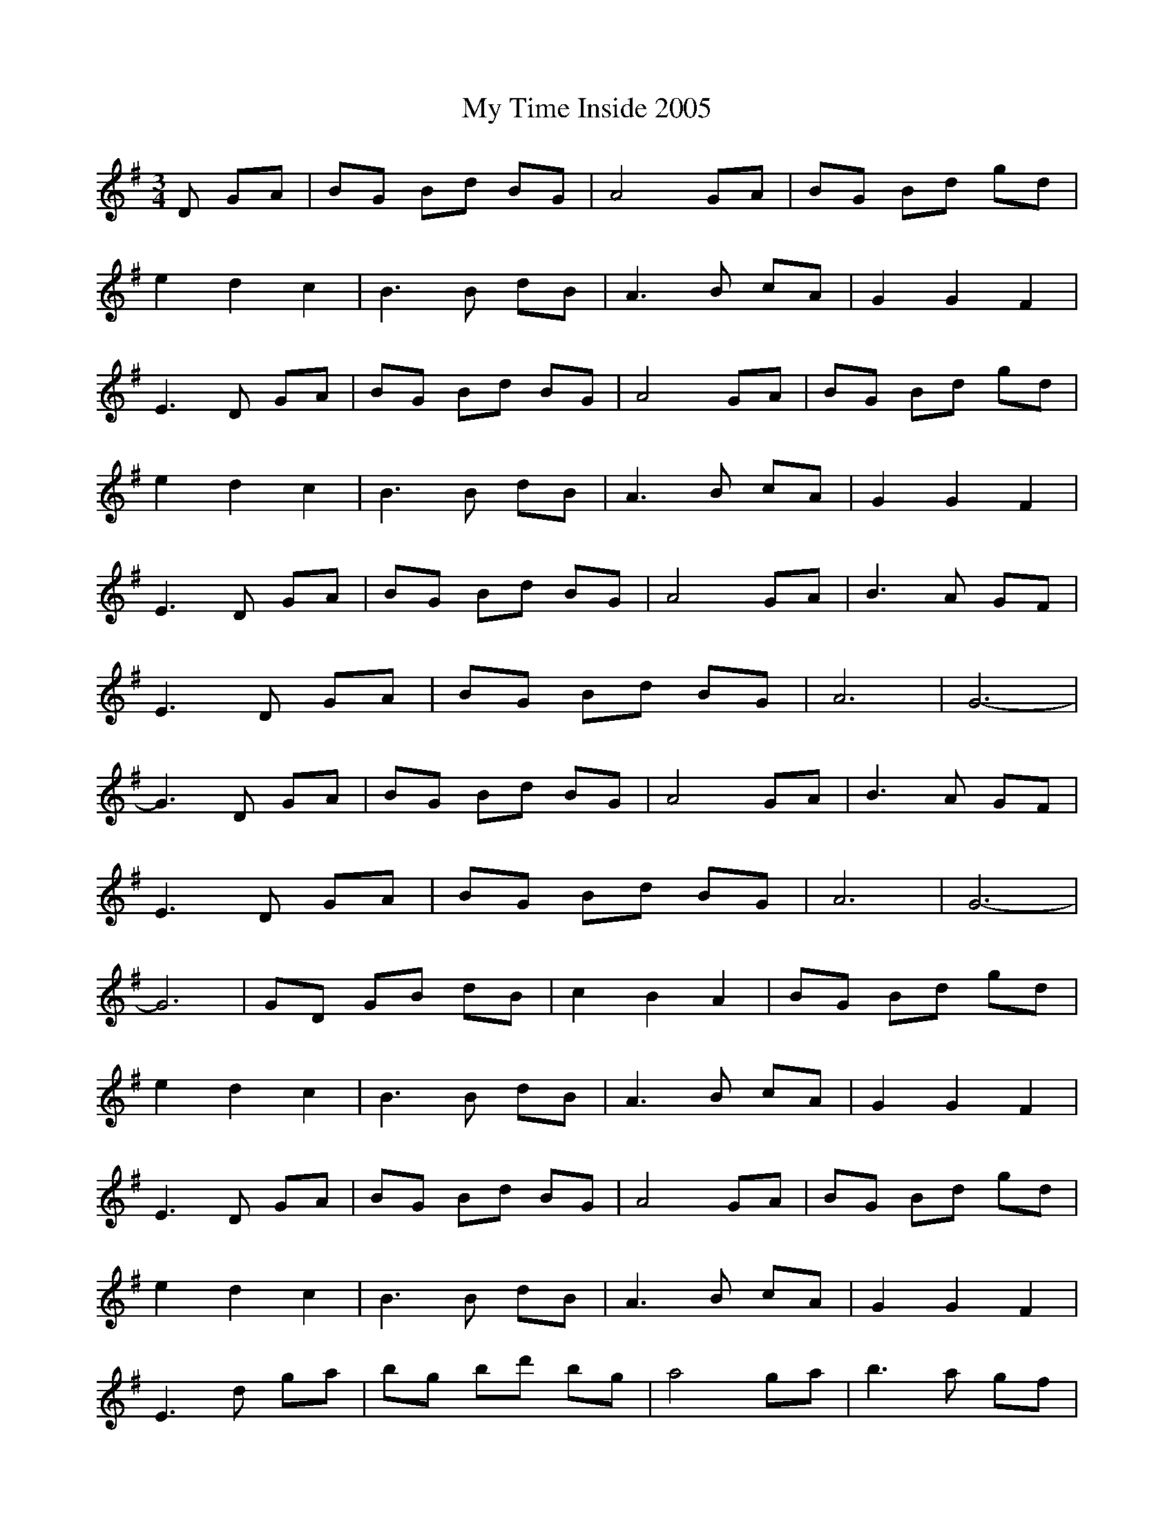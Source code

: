 X: 28837
T: My Time Inside 2005
R: waltz
M: 3/4
K: Gmajor
D GA|BG Bd BG|A4GA|BG Bd gd|
e2d2c2|B3 B dB|A3 B cA|G2G2F2|
E3 D GA|BG Bd BG|A4GA|BG Bd gd|
e2d2c2|B3 B dB|A3 B cA|G2G2F2|
E3 D GA|BG Bd BG|A4GA|B3 A GF|
E3 D GA|BG Bd BG|A6|G6-|
G3 D GA|BG Bd BG|A4GA|B3 A GF|
E3 D GA|BG Bd BG|A6|G6-|
G6|GD GB dB|c2B2A2|BG Bd gd|
e2d2c2|B3 B dB|A3 B cA|G2G2F2|
E3 D GA|BG Bd BG|A4GA|BG Bd gd|
e2d2c2|B3 B dB|A3 B cA|G2G2F2|
E3 d ga|bg bd' bg|a4ga|b3 a gf|
e3 d ga|bg bd' bg|a6|g6|
g3 d ga|bg bd' bg|a4ga|b3 a gf|
e3 d ga|bg bd' bg|a6|g6|
g2z4|GD GB dB|c2B2A2|BG Bd gd|
e2d2c2|B3 B dB|A3 B cA|G2G2F2|
E3 D GA|BG Bd BG|A4GA|BG Bd gd|
e2d2c2|B3 B dB|A3 B cA|G2G2F2|E3||

